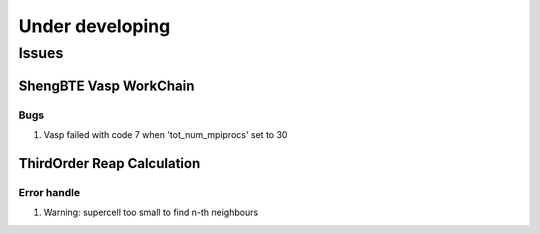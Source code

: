 ================
Under developing
================

Issues
++++++

ShengBTE Vasp WorkChain
-----------------------

Bugs
~~~~

1. Vasp failed with code 7 when 'tot_num_mpiprocs' set to 30


ThirdOrder Reap Calculation
---------------------------

Error handle
~~~~~~~~~~~~

1. Warning: supercell too small to find n-th neighbours